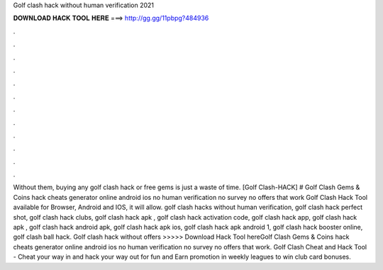 Golf clash hack without human verification 2021

𝐃𝐎𝐖𝐍𝐋𝐎𝐀𝐃 𝐇𝐀𝐂𝐊 𝐓𝐎𝐎𝐋 𝐇𝐄𝐑𝐄 ===> http://gg.gg/11pbpg?484936

.

.

.

.

.

.

.

.

.

.

.

.

Without them, buying any golf clash hack or free gems is just a waste of time. [Golf Clash-HACK] # Golf Clash Gems & Coins hack cheats generator online android ios no human verification no survey no offers that work Golf Clash Hack Tool available for Browser, Android and IOS, it will allow. golf clash hacks without human verification, golf clash hack perfect shot, golf clash hack clubs, golf clash hack apk , golf clash hack activation code, golf clash hack app, golf clash hack apk , golf clash hack android apk, golf clash hack apk ios, golf clash hack apk android 1, golf clash hack booster online, golf clash ball hack. Golf clash hack without offers >>>>> Download Hack Tool hereGolf Clash Gems & Coins hack cheats generator online android ios no human verification no survey no offers that work. Golf Clash Cheat and Hack Tool - Cheat your way in and hack your way out for fun and Earn promotion in weekly leagues to win club card bonuses.